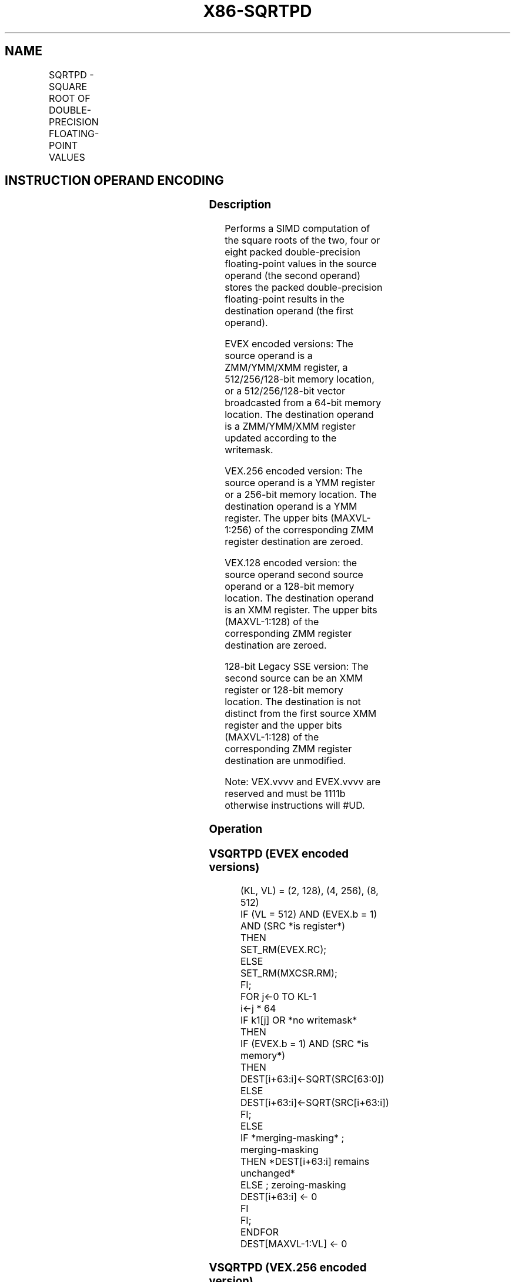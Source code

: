 .nh
.TH "X86-SQRTPD" "7" "May 2019" "TTMO" "Intel x86-64 ISA Manual"
.SH NAME
SQRTPD - SQUARE ROOT OF DOUBLE-PRECISION FLOATING-POINT VALUES
.TS
allbox;
l l l l l 
l l l l l .
\fB\fCOpcode/Instruction\fR	\fB\fCOp/En\fR	\fB\fC64/32 bit Mode Support\fR	\fB\fCCPUID Feature Flag\fR	\fB\fCDescription\fR
T{
66 0F 51 /r SQRTPD xmm1, xmm2/m128
T}
	A	V/V	SSE2	T{
Computes Square Roots of the packed double\-precision floating\-point values in xmm2/m128 and stores the result in xmm1.
T}
T{
VEX.128.66.0F.WIG 51 /r VSQRTPD xmm1, xmm2/m128
T}
	A	V/V	AVX	T{
Computes Square Roots of the packed double\-precision floating\-point values in xmm2/m128 and stores the result in xmm1.
T}
T{
VEX.256.66.0F.WIG 51 /r VSQRTPD ymm1, ymm2/m256
T}
	A	V/V	AVX	T{
Computes Square Roots of the packed double\-precision floating\-point values in ymm2/m256 and stores the result in ymm1.
T}
T{
EVEX.128.66.0F.W1 51 /r VSQRTPD xmm1 {k1}{z}, xmm2/m128/m64bcst
T}
	B	V/V	AVX512VL AVX512F	T{
Computes Square Roots of the packed double\-precision floating\-point values in xmm2/m128/m64bcst and stores the result in xmm1 subject to writemask k1.
T}
T{
EVEX.256.66.0F.W1 51 /r VSQRTPD ymm1 {k1}{z}, ymm2/m256/m64bcst
T}
	B	V/V	AVX512VL AVX512F	T{
Computes Square Roots of the packed double\-precision floating\-point values in ymm2/m256/m64bcst and stores the result in ymm1 subject to writemask k1.
T}
T{
EVEX.512.66.0F.W1 51 /r VSQRTPD zmm1 {k1}{z}, zmm2/m512/m64bcst{er}
T}
	B	V/V	AVX512F	T{
Computes Square Roots of the packed double\-precision floating\-point values in zmm2/m512/m64bcst and stores the result in zmm1 subject to writemask k1.
T}
.TE

.SH INSTRUCTION OPERAND ENCODING
.TS
allbox;
l l l l l l 
l l l l l l .
Op/En	Tuple Type	Operand 1	Operand 2	Operand 3	Operand 4
A	NA	ModRM:reg (w)	ModRM:r/m (r)	NA	NA
B	Full	ModRM:reg (w)	ModRM:r/m (r)	NA	NA
.TE

.SS Description
.PP
Performs a SIMD computation of the square roots of the two, four or
eight packed double\-precision floating\-point values in the source
operand (the second operand) stores the packed double\-precision
floating\-point results in the destination operand (the first operand).

.PP
EVEX encoded versions: The source operand is a ZMM/YMM/XMM register, a
512/256/128\-bit memory location, or a 512/256/128\-bit vector broadcasted
from a 64\-bit memory location. The destination operand is a ZMM/YMM/XMM
register updated according to the writemask.

.PP
VEX.256 encoded version: The source operand is a YMM register or a
256\-bit memory location. The destination operand is a YMM register. The
upper bits (MAXVL\-1:256) of the corresponding ZMM register destination
are zeroed.

.PP
VEX.128 encoded version: the source operand second source operand or a
128\-bit memory location. The destination operand is an XMM register. The
upper bits (MAXVL\-1:128) of the corresponding ZMM register destination
are zeroed.

.PP
128\-bit Legacy SSE version: The second source can be an XMM register or
128\-bit memory location. The destination is not distinct from the first
source XMM register and the upper bits (MAXVL\-1:128) of the
corresponding ZMM register destination are unmodified.

.PP
Note: VEX.vvvv and EVEX.vvvv are reserved and must be 1111b otherwise
instructions will #UD.

.SS Operation
.SS VSQRTPD (EVEX encoded versions)
.PP
.RS

.nf
(KL, VL) = (2, 128), (4, 256), (8, 512)
IF (VL = 512) AND (EVEX.b = 1) AND (SRC *is register*)
    THEN
        SET\_RM(EVEX.RC);
    ELSE
        SET\_RM(MXCSR.RM);
FI;
FOR j←0 TO KL\-1
    i←j * 64
    IF k1[j] OR *no writemask* THEN
            IF (EVEX.b = 1) AND (SRC *is memory*)
                THEN DEST[i+63:i]←SQRT(SRC[63:0])
                ELSE DEST[i+63:i]←SQRT(SRC[i+63:i])
            FI;
        ELSE
            IF *merging\-masking* ; merging\-masking
                THEN *DEST[i+63:i] remains unchanged*
                ELSE ; zeroing\-masking
                    DEST[i+63:i] ← 0
            FI
    FI;
ENDFOR
DEST[MAXVL\-1:VL] ← 0

.fi
.RE

.SS VSQRTPD (VEX.256 encoded version)
.PP
.RS

.nf
DEST[63:0] ←SQRT(SRC[63:0])
DEST[127:64] ←SQRT(SRC[127:64])
DEST[191:128] ←SQRT(SRC[191:128])
DEST[255:192] ←SQRT(SRC[255:192])
DEST[MAXVL\-1:256] ← 0
.

.fi
.RE

.SS VSQRTPD (VEX.128 encoded version)
.PP
.RS

.nf
DEST[63:0] ←SQRT(SRC[63:0])
DEST[127:64] ←SQRT(SRC[127:64])
DEST[MAXVL\-1:128] ←0

.fi
.RE

.SS SQRTPD (128\-bit Legacy SSE version)
.PP
.RS

.nf
DEST[63:0] ←SQRT(SRC[63:0])
DEST[127:64] ←SQRT(SRC[127:64])
DEST[MAXVL\-1:128] (Unmodified)

.fi
.RE

.SS Intel C/C++ Compiler Intrinsic Equivalent
.PP
.RS

.nf
VSQRTPD \_\_m512d \_mm512\_sqrt\_round\_pd(\_\_m512d a, int r);

VSQRTPD \_\_m512d \_mm512\_mask\_sqrt\_round\_pd(\_\_m512d s, \_\_mmask8 k, \_\_m512d a, int r);

VSQRTPD \_\_m512d \_mm512\_maskz\_sqrt\_round\_pd( \_\_mmask8 k, \_\_m512d a, int r);

VSQRTPD \_\_m256d \_mm256\_sqrt\_pd (\_\_m256d a);

VSQRTPD \_\_m256d \_mm256\_mask\_sqrt\_pd(\_\_m256d s, \_\_mmask8 k, \_\_m256d a, int r);

VSQRTPD \_\_m256d \_mm256\_maskz\_sqrt\_pd( \_\_mmask8 k, \_\_m256d a, int r);

SQRTPD \_\_m128d \_mm\_sqrt\_pd (\_\_m128d a);

VSQRTPD \_\_m128d \_mm\_mask\_sqrt\_pd(\_\_m128d s, \_\_mmask8 k, \_\_m128d a, int r);

VSQRTPD \_\_m128d \_mm\_maskz\_sqrt\_pd( \_\_mmask8 k, \_\_m128d a, int r);

.fi
.RE

.SS SIMD Floating\-Point Exceptions
.PP
Invalid, Precision, Denormal

.SS Other Exceptions
.PP
Non\-EVEX\-encoded instruction, see Exceptions Type 2; additionally

.TS
allbox;
l l 
l l .
#UD	If VEX.vvvv != 1111B.
.TE

.PP
EVEX\-encoded instruction, see Exceptions Type E2.

.TS
allbox;
l l 
l l .
#UD	If EVEX.vvvv != 1111B.
.TE

.SH SEE ALSO
.PP
x86\-manpages(7) for a list of other x86\-64 man pages.

.SH COLOPHON
.PP
This UNOFFICIAL, mechanically\-separated, non\-verified reference is
provided for convenience, but it may be incomplete or broken in
various obvious or non\-obvious ways. Refer to Intel® 64 and IA\-32
Architectures Software Developer’s Manual for anything serious.

.br
This page is generated by scripts; therefore may contain visual or semantical bugs. Please report them (or better, fix them) on https://github.com/ttmo-O/x86-manpages.

.br
MIT licensed by TTMO 2020 (Turkish Unofficial Chamber of Reverse Engineers - https://ttmo.re).
